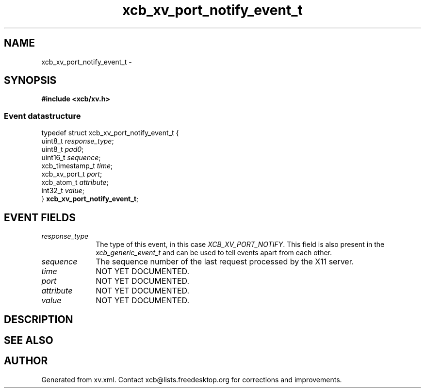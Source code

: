 .TH xcb_xv_port_notify_event_t 3  "libxcb 1.16.1" "X Version 11" "XCB Events"
.ad l
.SH NAME
xcb_xv_port_notify_event_t \- 
.SH SYNOPSIS
.hy 0
.B #include <xcb/xv.h>
.PP
.SS Event datastructure
.nf
.sp
typedef struct xcb_xv_port_notify_event_t {
    uint8_t         \fIresponse_type\fP;
    uint8_t         \fIpad0\fP;
    uint16_t        \fIsequence\fP;
    xcb_timestamp_t \fItime\fP;
    xcb_xv_port_t   \fIport\fP;
    xcb_atom_t      \fIattribute\fP;
    int32_t         \fIvalue\fP;
} \fBxcb_xv_port_notify_event_t\fP;
.fi
.br
.hy 1
.SH EVENT FIELDS
.IP \fIresponse_type\fP 1i
The type of this event, in this case \fIXCB_XV_PORT_NOTIFY\fP. This field is also present in the \fIxcb_generic_event_t\fP and can be used to tell events apart from each other.
.IP \fIsequence\fP 1i
The sequence number of the last request processed by the X11 server.
.IP \fItime\fP 1i
NOT YET DOCUMENTED.
.IP \fIport\fP 1i
NOT YET DOCUMENTED.
.IP \fIattribute\fP 1i
NOT YET DOCUMENTED.
.IP \fIvalue\fP 1i
NOT YET DOCUMENTED.
.SH DESCRIPTION
.SH SEE ALSO
.SH AUTHOR
Generated from xv.xml. Contact xcb@lists.freedesktop.org for corrections and improvements.
